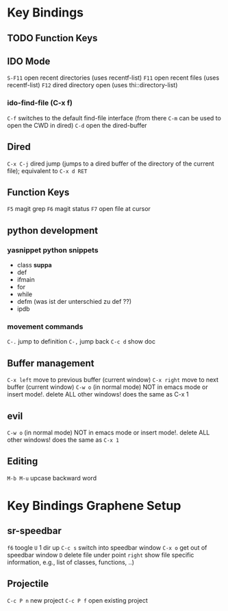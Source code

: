 #+STARTUP: indent
* Key Bindings
** TODO Function Keys
** IDO Mode
=S-F11= open recent directories (uses recentf-list)
=F11= open recent files (uses recentf-list)
=F12= dired directory open  (uses thi::directory-list)
*** ido-find-file (C-x f)
=C-f= switches to the default find-file interface
(from there =C-m= can be used to open the CWD in dired)
=C-d= open the dired-buffer
** Dired
=C-x C-j= dired jump (jumps to a dired buffer of the directory of the
current file); equivalent to =C-x d RET=
** Function Keys
   =F5= magit grep
   =F6= magit status
   =F7= open file at cursor
** python development
*** yasnippet python snippets
+ class *suppa*
+ def
+ ifmain
+ for
+ while
+ defm (was ist der unterschied zu def ??)
+ ipdb
*** movement commands
=C-.= jump to definition
=C-,= jump back
=C-c d= show doc
** Buffer management
=C-x left= move to previous buffer (current window)
=C-x right= move to next buffer (current window)
=C-w o= (in normal mode) NOT in emacs mode or insert mode!. delete ALL other windows! does
the same as C-x 1
** evil
=C-w o= (in normal mode) NOT in emacs mode or insert mode!. delete ALL other
windows! does the same as =C-x 1=
** Editing
=M-b M-u= upcase backward word
* Key Bindings Graphene Setup
** sr-speedbar
=f6= toogle
=U= 1 dir up
=C-c s= switch into speedbar window
=C-x o= get out of speedbar window
=D= delete file under point
=right= show file specific information, e.g., list of classes, functions, ..)
** Projectile
=C-c P n= new project
=C-c P f= open existing project
